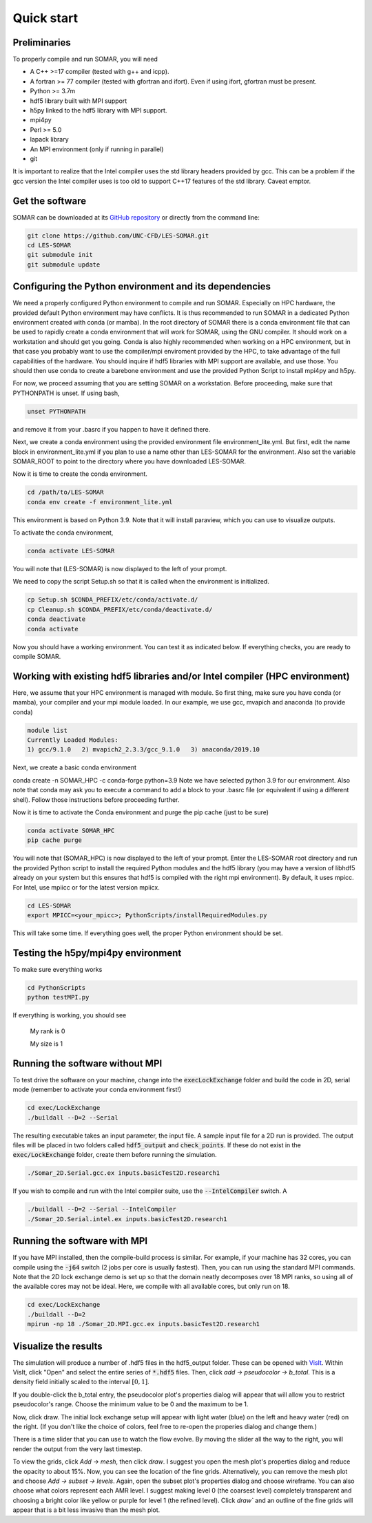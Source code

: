 Quick start
===========

Preliminaries
-------------
To properly compile and run SOMAR, you will need

* A C++ >=17 compiler (tested with g++ and icpp).
* A fortran >= 77 compiler (tested with gfortran and ifort). Even if using ifort, gfortran must be present.
* Python >= 3.7m
* hdf5 library built with MPI support
* h5py linked to the hdf5 library with MPI support.
* mpi4py
* Perl >= 5.0
* lapack library
* An MPI environment (only if running in parallel)
* git

It is important to realize that the Intel compiler uses the std library headers provided by gcc.
This can be a problem if the gcc version the Intel compiler uses is too old to support C++17
features of the std library. Caveat emptor.

Get the software
----------------
SOMAR can be downloaded at its `GitHub repository <https://github.com/UNC-CFD/LES-SOMAR>`_
or directly from the command line:

.. code-block:: console

    git clone https://github.com/UNC-CFD/LES-SOMAR.git
    cd LES-SOMAR
    git submodule init
    git submodule update





Configuring the Python environment and its dependencies
-------------------------------------------------------
We need a properly configured Python environment to compile and run SOMAR.
Especially on HPC
hardware, the provided default Python environment may have conflicts. It is thus recommended to run SOMAR in
a dedicated Python environment created with conda (or mamba). In the root directory of SOMAR there is a conda
environment file that can be used to rapidly create a conda environment that will work for SOMAR, using the GNU compiler.
It should work on a workstation and should get you going.
Conda is also highly recommended when working on a HPC environment, but in that case you probably want to use
the compiler/mpi enviroment provided by the HPC, to take advantage of the full capabilities of the hardware. You should inquire if
hdf5 libraries with MPI support are available, and use those. You should then use conda to create a barebone environment and use the
provided Python Script to install mpi4py and h5py.

For now, we proceed assuming that you are setting SOMAR on a workstation. Before proceeding, make sure that PYTHONPATH is unset. If using bash,

.. code-block:: console

    unset PYTHONPATH

and remove it from your .basrc if you happen to have it defined there.

Next, we create a conda environment using the provided environment file environment_lite.yml.
But first, edit the name block in environment_lite.yml if you plan to use a name other than LES-SOMAR for the environment.
Also set the variable SOMAR_ROOT to point to the directory where you have downloaded LES-SOMAR.

Now it is time to create the conda environment.

.. code-block:: console

    cd /path/to/LES-SOMAR
    conda env create -f environment_lite.yml

This environment is based on Python 3.9. Note that it will install paraview, which you can
use to visualize outputs.


To activate the conda environment,

.. code-block:: console

    conda activate LES-SOMAR

You will note that (LES-SOMAR) is now displayed to the left of your prompt.

We need to copy the script Setup.sh so that it is called when the environment is initialized.

.. code-block:: console

    cp Setup.sh $CONDA_PREFIX/etc/conda/activate.d/
    cp Cleanup.sh $CONDA_PREFIX/etc/conda/deactivate.d/
    conda deactivate
    conda activate

Now you should have a working environment. You can test it as indicated below. If everything checks,
you are ready to compile SOMAR.

Working with existing hdf5 libraries and/or Intel compiler (HPC environment)
----------------------------------------------------------------------------
Here, we assume that your HPC environment is
managed with module. So first thing, make sure you have conda (or mamba), your compiler and your mpi module loaded.
In our example, we use gcc, mvapich and anaconda (to provide conda)

.. code-block:: console

    module list
    Currently Loaded Modules:
    1) gcc/9.1.0   2) mvapich2_2.3.3/gcc_9.1.0   3) anaconda/2019.10



Next, we create a basic conda environment

.. code-block:: console

conda create -n SOMAR_HPC -c conda-forge python=3.9
Note we have selected python 3.9 for our environment.
Also note that conda may ask you to execute a command to add a block
to your .basrc file (or equivalent if using a different shell). Follow
those instructions before proceeding further.

Now it is time to activate the Conda environment and purge the pip cache (just to be sure)

.. code-block:: console

    conda activate SOMAR_HPC
    pip cache purge



You will note that (SOMAR_HPC) is now displayed to the left of your prompt.
Enter the LES-SOMAR root directory and run the provided Python script to install the required
Python modules and the hdf5 library (you may have a version of libhdf5 already on your system
but this ensures that hdf5 is compiled with the right mpi environment). By default, it uses mpicc.
For Intel, use mpiicc or for the latest version mpiicx.

.. code-block:: console


    cd LES-SOMAR
    export MPICC=<your_mpicc>; PythonScripts/installRequiredModules.py

This will take some time. If everything goes well, the proper Python environment
should be set.

Testing the h5py/mpi4py environment
-----------------------------------

To make sure everything works

.. code-block:: console

    cd PythonScripts
    python testMPI.py

If everything is working, you should see


    My rank is 0

    My size is 1






Running the software without MPI
--------------------------------
To test drive the software on your machine, change into the :code:`execLockExchange`
folder and build the code in 2D, serial mode (remember to activate your conda environment first!)

.. code-block:: console

    cd exec/LockExchange
    ./buildall --D=2 --Serial

The resulting executable takes an input parameter, the input file. A sample
input file for a 2D run is provided. The output files will be placed in two
folders called :code:`hdf5_output` and :code:`check_points`. If these do not
exist in the :code:`exec/LockExchange` folder, create them before running the
simulation.

.. code-block:: console

    ./Somar_2D.Serial.gcc.ex inputs.basicTest2D.research1

If you wish to compile and run with the Intel compiler suite, use the
:code:`--IntelCompiler` switch. A

.. code-block:: console

    ./buildall --D=2 --Serial --IntelCompiler
    ./Somar_2D.Serial.intel.ex inputs.basicTest2D.research1


Running the software with MPI
-----------------------------
If you have MPI installed, then the compile-build process is similar.
For example, if your machine has 32 cores, you can compile using the
:code:`-j64` switch (2 jobs per core is usually fastest). Then, you can run
using the standard MPI commands. Note that the 2D lock exchange demo is set up
so that the domain neatly decomposes over 18 MPI ranks, so using all of the
available cores may not be ideal. Here, we compile with all available cores,
but only run on 18.

.. code-block:: console

    cd exec/LockExchange
    ./buildall --D=2
    mpirun -np 18 ./Somar_2D.MPI.gcc.ex inputs.basicTest2D.research1




Visualize the results
---------------------
The simulation will produce a number of .hdf5 files in the hdf5_output folder.
These can be opened with `VisIt <https://visit-dav.github.io/visit-website/>`_.
Within VisIt, click "Open" and select the entire series of :code:`*.hdf5` files.
Then, click `add -> pseudocolor -> b_total`. This is a density field initially
scaled to the interval :math:`[0,1]`.

If you double-click the b_total entry, the pseudocolor plot's properties dialog
will appear that will allow you to restrict pseudocolor's range. Choose the
minimum value to be 0 and the maximum to be 1.

Now, click draw. The initial lock exchange setup will appear with light water
(blue) on the left and heavy water (red) on the right. (If you don't like the
choice of colors, feel free to re-open the properies dialog and change them.)

There is a time slider that you can use to watch the flow evolve. By moving the
slider all the way to the right, you will render the output from the very last
timestep.

To view the grids, click `Add -> mesh`, then click `draw`. I suggest you open the
mesh plot's properties dialog and reduce the opacity to about 15\%. Now, you
can see the location of the fine grids. Alternatively, you can remove the mesh
plot and choose `Add -> subset -> levels`. Again, open the subset plot's
properties dialog and choose wireframe. You can also choose what colors
represent each AMR level. I suggest making level 0 (the coarsest level)
completely transparent and choosing a bright color like yellow or purple for
level 1 (the refined level). Click `draw`` and an outline of the fine grids will
appear that is a bit less invasive than the mesh plot.
